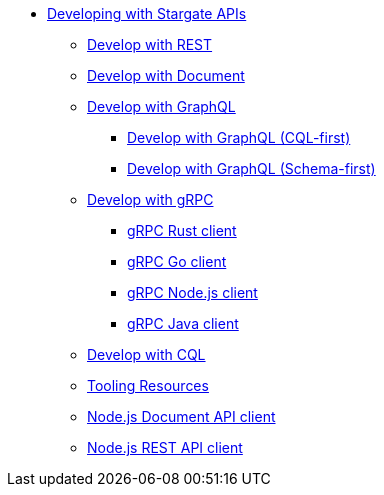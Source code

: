 * xref:developing.adoc[Developing with Stargate APIs]
** xref:dev-with-rest.adoc[Develop with REST]
** xref:dev-with-doc.adoc[Develop with Document]
** xref:graphql.adoc[Develop with GraphQL]
*** xref:dev-with-graphql-cql-first.adoc[Develop with GraphQL (CQL-first)]
*** xref:dev-with-graphql-schema-first.adoc[Develop with GraphQL (Schema-first)]
** xref:dev-with-grpc.adoc[Develop with gRPC]
*** xref:develop:api-grpc/gRPC-rust-client.adoc[gRPC Rust client]
*** xref:develop:api-grpc/gRPC-go-client.adoc[gRPC Go client]
*** xref:develop:api-grpc/gRPC-node-client.adoc[gRPC Node.js client]
*** xref:develop:api-grpc/gRPC-java-client.adoc[gRPC Java client]
//*** xref:gRPC-client-creation.adoc[Creating new Stargate gRPC clients]
** xref:dev-with-cql.adoc[Develop with CQL]
** xref:tooling.adoc[Tooling Resources]
** xref:develop:sdks/doc-nodejs-collection-client.adoc[Node.js Document API client]	
** xref:develop:sdks/rest-nodejs-client.adoc[Node.js REST API client]
